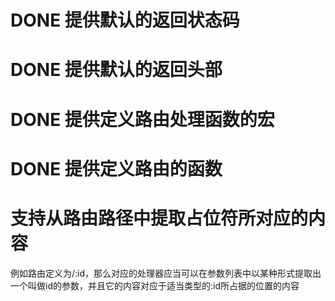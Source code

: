 * DONE 提供默认的返回状态码
  CLOSED: [2016-10-07 五 22:45]
* DONE 提供默认的返回头部
  CLOSED: [2016-10-07 五 22:45]
* DONE 提供定义路由处理函数的宏
  CLOSED: [2016-10-07 五 23:14]
* DONE 提供定义路由的函数
  CLOSED: [2016-10-07 五 22:46]
* 支持从路由路径中提取占位符所对应的内容
例如路由定义为/:id，那么对应的处理器应当可以在参数列表中以某种形式提取出一个叫做id的参数，并且它的内容对应于适当类型的:id所占据的位置的内容

